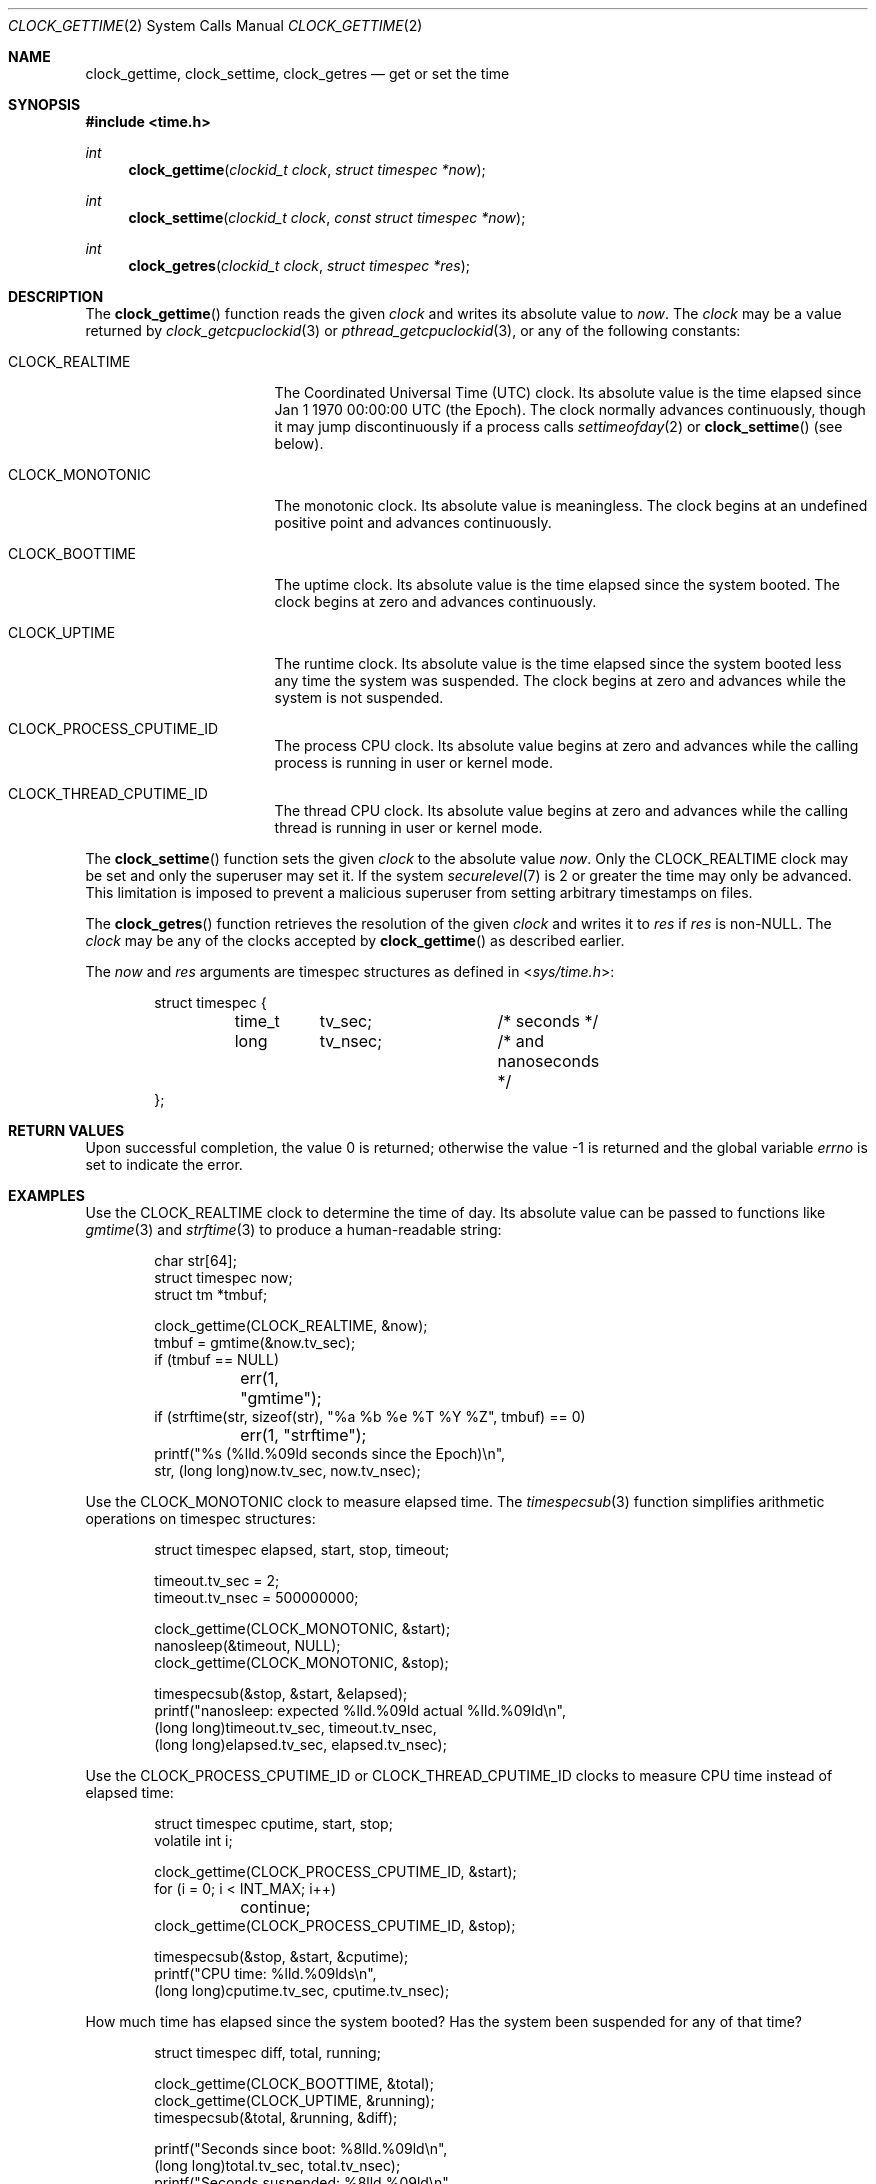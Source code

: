 .\"	$OpenBSD: clock_gettime.2,v 1.30 2019/01/18 05:27:25 cheloha Exp $
.\"
.\" Copyright (c) 1980, 1991, 1993
.\"	The Regents of the University of California.  All rights reserved.
.\"
.\" Redistribution and use in source and binary forms, with or without
.\" modification, are permitted provided that the following conditions
.\" are met:
.\" 1. Redistributions of source code must retain the above copyright
.\"    notice, this list of conditions and the following disclaimer.
.\" 2. Redistributions in binary form must reproduce the above copyright
.\"    notice, this list of conditions and the following disclaimer in the
.\"    documentation and/or other materials provided with the distribution.
.\" 3. Neither the name of the University nor the names of its contributors
.\"    may be used to endorse or promote products derived from this software
.\"    without specific prior written permission.
.\"
.\" THIS SOFTWARE IS PROVIDED BY THE REGENTS AND CONTRIBUTORS ``AS IS'' AND
.\" ANY EXPRESS OR IMPLIED WARRANTIES, INCLUDING, BUT NOT LIMITED TO, THE
.\" IMPLIED WARRANTIES OF MERCHANTABILITY AND FITNESS FOR A PARTICULAR PURPOSE
.\" ARE DISCLAIMED.  IN NO EVENT SHALL THE REGENTS OR CONTRIBUTORS BE LIABLE
.\" FOR ANY DIRECT, INDIRECT, INCIDENTAL, SPECIAL, EXEMPLARY, OR CONSEQUENTIAL
.\" DAMAGES (INCLUDING, BUT NOT LIMITED TO, PROCUREMENT OF SUBSTITUTE GOODS
.\" OR SERVICES; LOSS OF USE, DATA, OR PROFITS; OR BUSINESS INTERRUPTION)
.\" HOWEVER CAUSED AND ON ANY THEORY OF LIABILITY, WHETHER IN CONTRACT, STRICT
.\" LIABILITY, OR TORT (INCLUDING NEGLIGENCE OR OTHERWISE) ARISING IN ANY WAY
.\" OUT OF THE USE OF THIS SOFTWARE, EVEN IF ADVISED OF THE POSSIBILITY OF
.\" SUCH DAMAGE.
.\"
.Dd $Mdocdate: January 18 2019 $
.Dt CLOCK_GETTIME 2
.Os
.Sh NAME
.Nm clock_gettime ,
.Nm clock_settime ,
.Nm clock_getres
.Nd get or set the time
.Sh SYNOPSIS
.In time.h
.Ft int
.Fn clock_gettime "clockid_t clock" "struct timespec *now"
.Ft int
.Fn clock_settime "clockid_t clock" "const struct timespec *now"
.Ft int
.Fn clock_getres "clockid_t clock" "struct timespec *res"
.Sh DESCRIPTION
The
.Fn clock_gettime
function reads the given
.Fa clock
and writes its absolute value to
.Fa now .
The
.Fa clock
may be a value returned by
.Xr clock_getcpuclockid 3
or
.Xr pthread_getcpuclockid 3 ,
or any of the following constants:
.Bl -tag -width CLOCK_MONOTONIC
.It Dv CLOCK_REALTIME
The Coordinated Universal Time
.Pq UTC
clock.
Its absolute value is the time elapsed since
Jan 1 1970 00:00:00 UTC
.Pq the Epoch .
The clock normally advances continuously,
though it may jump discontinuously if a process calls
.Xr settimeofday 2
or
.Fn clock_settime
.Pq see below .
.It Dv CLOCK_MONOTONIC
The monotonic clock.
Its absolute value is meaningless.
The clock begins at an undefined positive point and advances continuously.
.It Dv CLOCK_BOOTTIME
The uptime clock.
Its absolute value is the time elapsed since the system booted.
The clock begins at zero and advances continuously.
.It Dv CLOCK_UPTIME
The runtime clock.
Its absolute value is the time elapsed since the system booted
less any time the system was suspended.
The clock begins at zero and advances while the system is not suspended.
.It Dv CLOCK_PROCESS_CPUTIME_ID
The process CPU clock.
Its absolute value begins at zero and advances while the calling process
is running in user or kernel mode.
.It Dv CLOCK_THREAD_CPUTIME_ID
The thread CPU clock.
Its absolute value begins at zero and advances while the calling thread
is running in user or kernel mode.
.El
.Pp
The
.Fn clock_settime
function sets the given
.Fa clock
to the absolute value
.Fa now .
Only the
.Dv CLOCK_REALTIME
clock may be set and only the superuser may set it.
If the system
.Xr securelevel 7
is 2 or greater the time may only be advanced.
This limitation is imposed to prevent a malicious superuser
from setting arbitrary timestamps on files.
.Pp
The
.Fn clock_getres
function retrieves the resolution of the given
.Fa clock
and writes it to
.Fa res
if
.Fa res
is
.Pf non- Dv NULL .
The
.Fa clock
may be any of the clocks accepted by
.Fn clock_gettime
as described earlier.
.Pp
The
.Fa now
and
.Fa res
arguments are
.Dv timespec
structures as defined in
.In sys/time.h :
.Bd -literal -offset indent
struct timespec {
	time_t	tv_sec;		/* seconds */
	long	tv_nsec;	/* and nanoseconds */
};
.Ed
.Sh RETURN VALUES
.Rv -std
.Sh EXAMPLES
Use the
.Dv CLOCK_REALTIME
clock to determine the time of day.
Its absolute value can be passed to functions like
.Xr gmtime 3
and
.Xr strftime 3
to produce a human-readable string:
.Bd -literal -offset indent
char str[64];
struct timespec now;
struct tm *tmbuf;

clock_gettime(CLOCK_REALTIME, &now);
tmbuf = gmtime(&now.tv_sec);
if (tmbuf == NULL)
	err(1, "gmtime");
if (strftime(str, sizeof(str), "%a %b %e %T %Y %Z", tmbuf) == 0)
	err(1, "strftime");
printf("%s (%lld.%09ld seconds since the Epoch)\\n",
    str, (long long)now.tv_sec, now.tv_nsec);
.Ed
.Pp
Use the
.Dv CLOCK_MONOTONIC
clock to measure elapsed time.
The
.Xr timespecsub 3
function simplifies arithmetic operations on
.Dv timespec
structures:
.Bd -literal -offset indent
struct timespec elapsed, start, stop, timeout;

timeout.tv_sec = 2;
timeout.tv_nsec = 500000000;

clock_gettime(CLOCK_MONOTONIC, &start);
nanosleep(&timeout, NULL);
clock_gettime(CLOCK_MONOTONIC, &stop);

timespecsub(&stop, &start, &elapsed);
printf("nanosleep: expected %lld.%09ld actual %lld.%09ld\\n",
    (long long)timeout.tv_sec, timeout.tv_nsec,
    (long long)elapsed.tv_sec, elapsed.tv_nsec);
.Ed
.Pp
Use the
.Dv CLOCK_PROCESS_CPUTIME_ID
or
.Dv CLOCK_THREAD_CPUTIME_ID
clocks to measure CPU time instead of elapsed time:
.Bd -literal -offset indent
struct timespec cputime, start, stop;
volatile int i;

clock_gettime(CLOCK_PROCESS_CPUTIME_ID, &start);
for (i = 0; i < INT_MAX; i++)
	continue;
clock_gettime(CLOCK_PROCESS_CPUTIME_ID, &stop);

timespecsub(&stop, &start, &cputime);
printf("CPU time: %lld.%09lds\\n",
    (long long)cputime.tv_sec, cputime.tv_nsec);
.Ed
.Pp
How much time has elapsed since the system booted?
Has the system been suspended for any of that time?
.Bd -literal -offset indent
struct timespec diff, total, running;

clock_gettime(CLOCK_BOOTTIME, &total);
clock_gettime(CLOCK_UPTIME, &running);
timespecsub(&total, &running, &diff);

printf("Seconds since boot: %8lld.%09ld\\n",
    (long long)total.tv_sec, total.tv_nsec);
printf("Seconds suspended:  %8lld.%09ld\\n",
    (long long)diff.tv_sec, diff.tv_nsec);
.Ed
.Pp
Set the
.Dv CLOCK_REALTIME
clock to Jan 1 00:00:00 2000 UTC:
.Bd -literal -offset indent
struct tm y2k;
struct timespec ts;

y2k.tm_year = 100;	/* 2000 */
y2k.tm_mon = 0;		/* January */
y2k.tm_mday = 1;
y2k.tm_hour = 0;
y2k.tm_min = 0;
y2k.tm_sec = 0;

ts.tv_nsec = 0;
ts.tv_sec = timegm(&y2k);
if (ts.tv_sec == -1)
	err(1, "timegm");

if (clock_settime(CLOCK_REALTIME, &ts) == -1)
	err(1, "clock_settime");
.Ed
.Sh ERRORS
.Fn clock_gettime ,
.Fn clock_settime ,
and
.Fn clock_getres
will fail if:
.Bl -tag -width Er
.It Bq Er EINVAL
The
.Fa clock
is invalid.
.It Bq Er EFAULT
.Fa now
or
.Fa res
reference invalid memory.
.El
.Pp
In addition,
.Fn clock_settime
may return the following errors:
.Bl -tag -width Er
.It Bq Er EPERM
A user other than the superuser attempted to set the time.
.It Bq Er EINVAL
The
.Fa clock
is not
.Dv CLOCK_REALTIME .
.It Bq Er EINVAL
.Fa now
specifies a nanosecond value less than zero or greater than or equal to
one billion.
.It Bq Er EINVAL
.Fa now
specifies a value outside the range of the given
.Fa clock .
.El
.Sh SEE ALSO
.Xr date 1 ,
.Xr adjtime 2 ,
.Xr getitimer 2 ,
.Xr gettimeofday 2 ,
.Xr clock_getcpuclockid 3 ,
.Xr ctime 3 ,
.Xr pthread_getcpuclockid 3 ,
.Xr strftime 3 ,
.Xr time 3 ,
.Xr timespecadd 3 ,
.Xr securelevel 7
.Sh STANDARDS
The
.Fn clock_gettime ,
.Fn clock_settime ,
and
.Fn clock_getres
functions conform to
.St -p1003.1-2008 .
.Pp
The
.Dv CLOCK_BOOTTIME
and
.Dv CLOCK_UPTIME
clocks are extensions to that specification.
.Sh HISTORY
The
.Fn clock_gettime ,
.Fn clock_settime ,
and
.Fn clock_getres
functions and the
.Dv CLOCK_REALTIME
clock first appeared in
.St -p1003.1b-93
and were first available in
.Ox 2.1 .
.Pp
The
.Dv CLOCK_MONOTONIC
clock first appeared in
IEEE Std 1003.1j-2000
.Pq Qo POSIX.1j Qc
and was first available in
.Ox 3.4 .
.Pp
The
.Dv CLOCK_PROCESS_CPUTIME_ID
and
.Dv CLOCK_THREAD_CPUTIME_ID
clocks first appeared in
IEEE Std 1003.1d-1999
.Pq Qo POSIX.1d Qc
and were first available in
.Ox 5.4 .
.Pp
The
.Dv CLOCK_UPTIME
clock first appeared in
.Fx 7.0
and was first available in
.Ox 5.5 .
.Pp
The
.Dv CLOCK_BOOTTIME
clock first appeared in
Linux 2.6.39
and was first available in
.Ox 6.3 .
